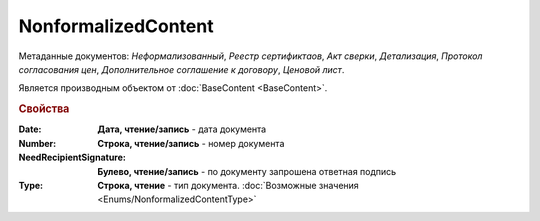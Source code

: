 NonformalizedContent
====================

Метаданные документов: *Неформализованный*, *Реестр сертификтаов*, *Акт сверки*, *Детализация*, *Протокол согласования цен*, *Дополнительное соглашение к договору*, *Ценовой лист*.

Является производным объектом от :doc:`BaseContent <BaseContent>`.

.. rubric:: Свойства


:Date:
  **Дата, чтение/запись** - дата документа

:Number:
  **Строка, чтение/запись** - номер документа

:NeedRecipientSignature:
  **Булево, чтение/запись** - по документу запрошена ответная подпись

:Type:
  **Строка, чтение** - тип документа. :doc:`Возможные значения <Enums/NonformalizedContentType>`
